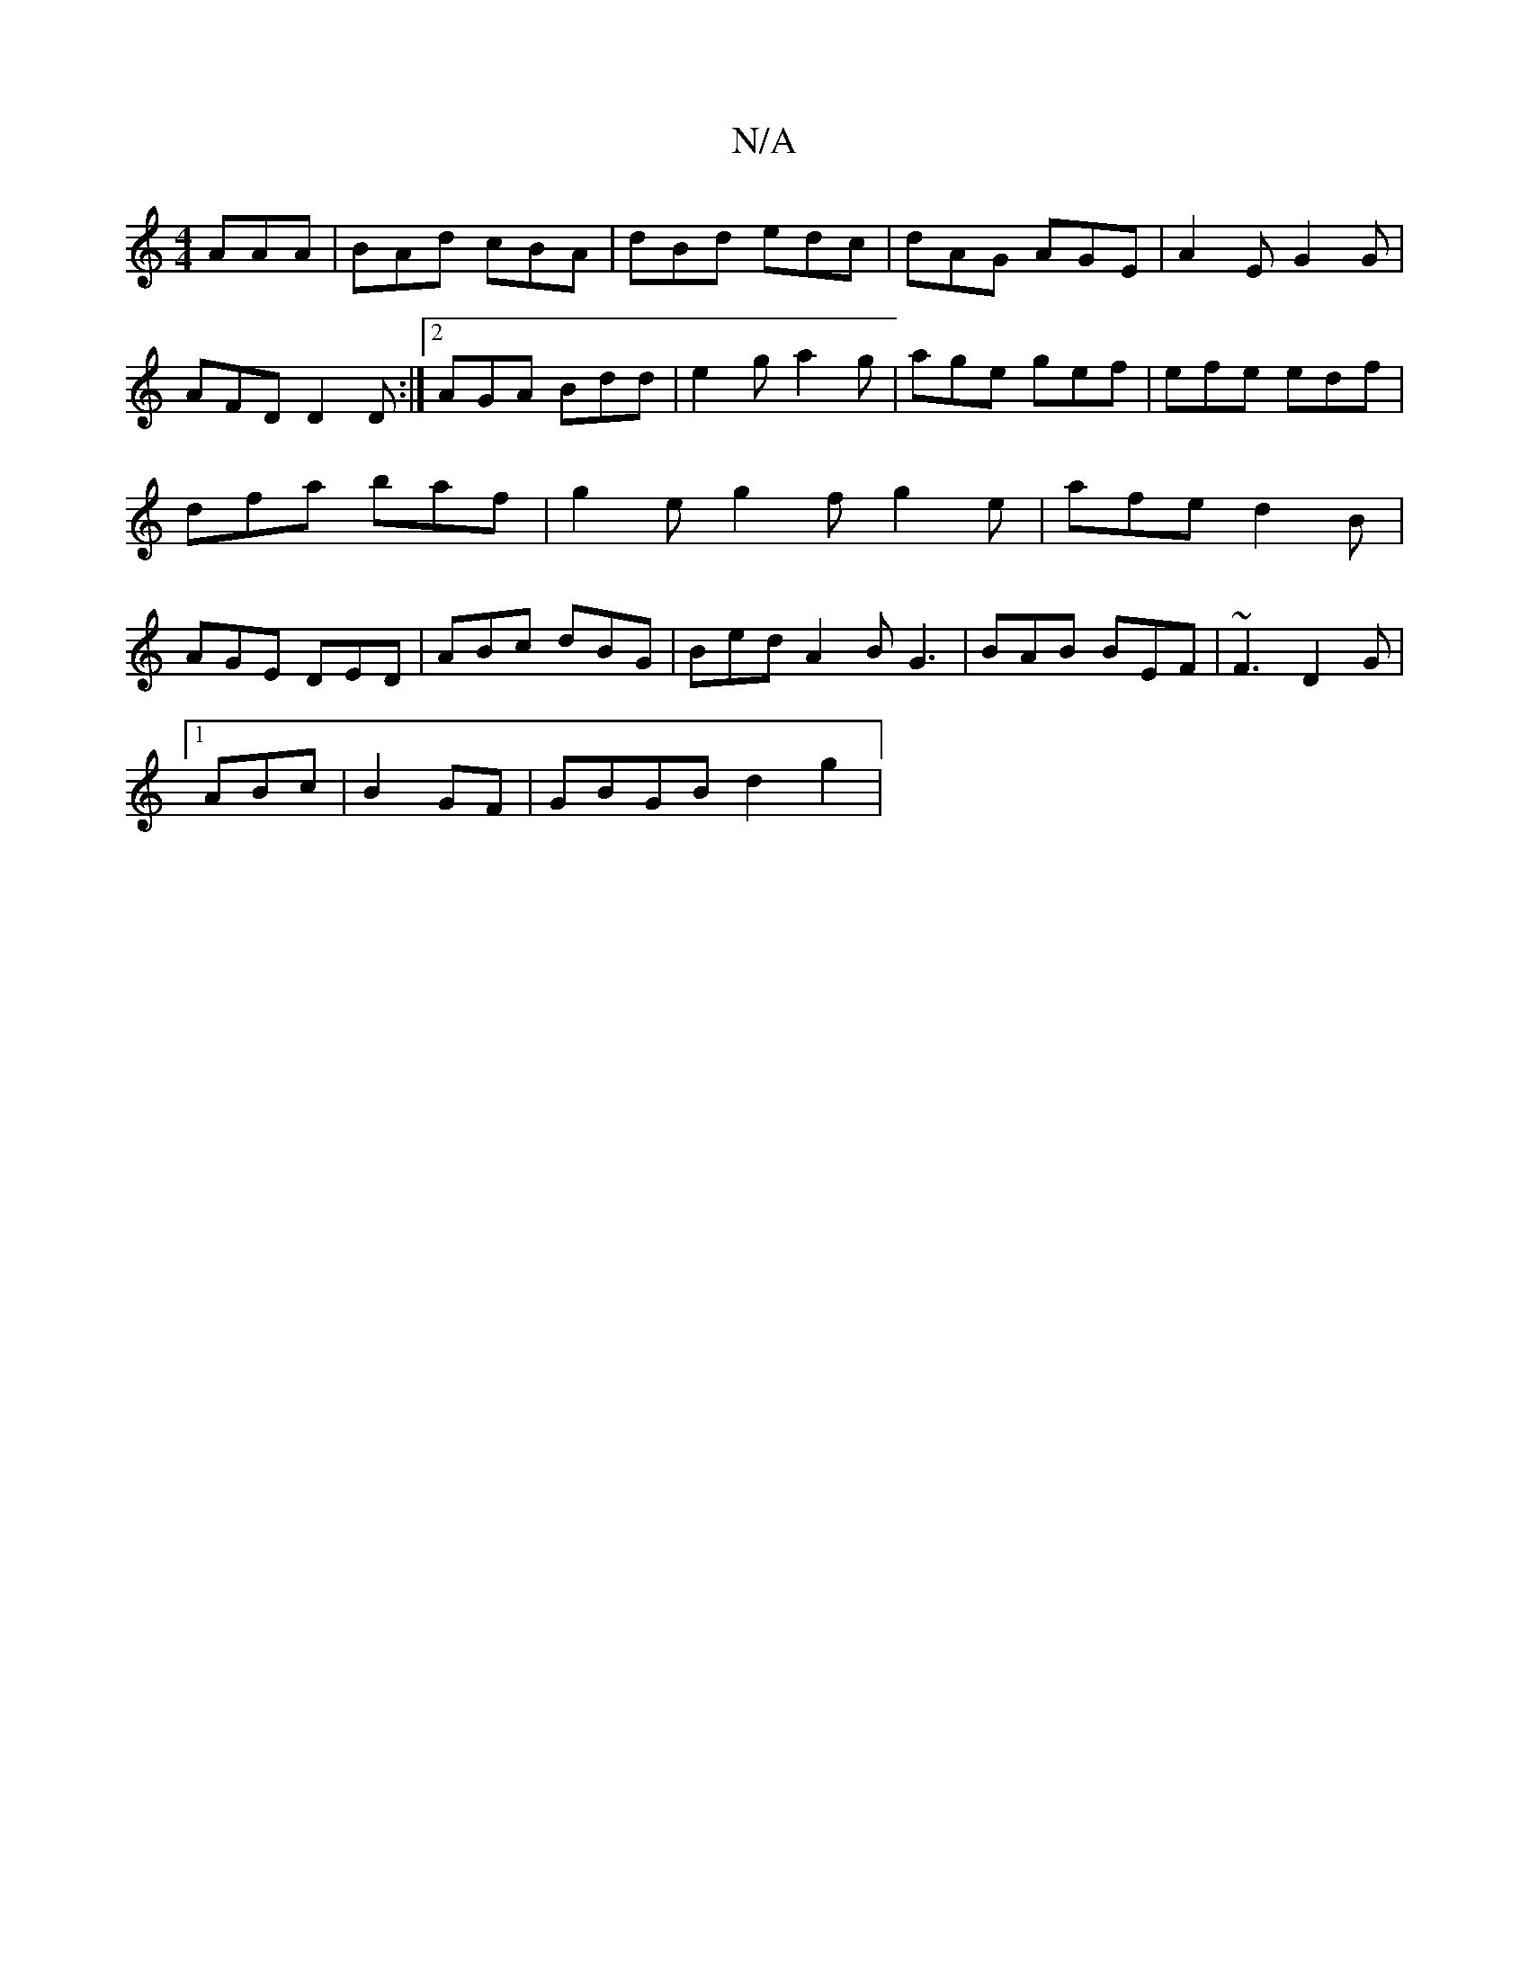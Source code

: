 X:1
T:N/A
M:4/4
R:N/A
K:Cmajor
AAA | BAd cBA|dBd edc|dAG AGE|A2E G2G|AFD D2D :|2 AGA Bdd | e2g a2g | age gef | efe edf | dfa baf | g2e g2f g2e |afe d2B | AGE DED | ABc dBG |Bed A2B G3|BAB BEF|~F3 D2 G|[1 
ABc | B2 GF | GBGB d2g2 | 